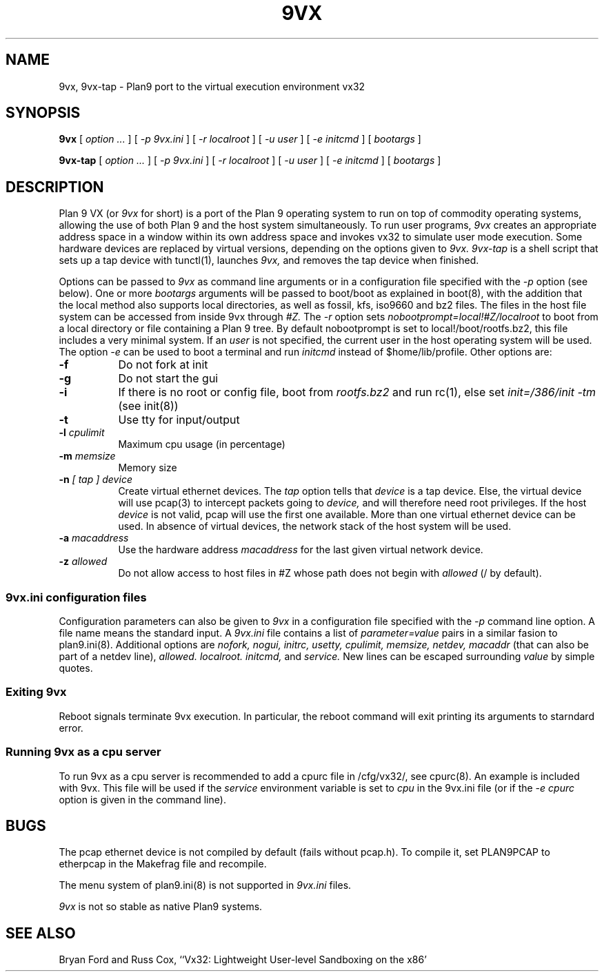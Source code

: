 \" # Generate html (uses p9p)
\" # sed -n 's/\\" //p' 9vx.1 | 9 rc > 9vx.html
\" troff -manhtml 9vx.1 | troff2html | sed '
\" 	s/Plan 9 man page/Plan 9 VX man page/
\" 	s,9VX,<a href="http://bytebucket.org/yiyus/vx32/wiki/">&</a>,g
\" '
.TH 9VX 1
.SH NAME
9vx, 9vx-tap \- Plan9 port to the virtual execution environment vx32
.SH SYNOPSIS
.B 9vx
[
.I option ...
]
[
.I -p 9vx.ini
]
[
.I -r localroot
]
[
.I -u user
]
[
.I -e initcmd
]
[
.I bootargs
]
.PP
.B 9vx-tap
[
.I option ...
]
[
.I -p 9vx.ini
]
[
.I -r localroot
]
[
.I -u user
]
[
.I -e initcmd
]
[
.I bootargs
]
.SH DESCRIPTION
Plan 9 VX (or
.I 9vx
for short) is a port of the Plan 9 operating system to run on top of
commodity operating systems, allowing the use of both Plan 9 and the
host system simultaneously. To run user programs,
.I 9vx
creates an appropriate address space in a window within its own address
space and invokes vx32 to simulate user mode execution. Some hardware
devices are replaced by virtual versions, depending on the options
given to
.I 9vx.
.I 9vx-tap
is a shell script that sets up a tap device with tunctl(1), launches
.I 9vx,
and removes the tap device when finished.
.PP
Options can be passed to
.I 9vx
as command line arguments or in a configuration file specified with the
.I -p
option (see below). 
One or more
.I bootargs
arguments will be passed to boot/boot as explained in boot(8), with
the addition that the local method also supports local directories,
as well as fossil, kfs, iso9660 and bz2 files.
The files in the host file system can be accessed from inside 9vx through
.I #Z.
The
.I -r
option sets
.I nobootprompt=local!#Z/localroot
to boot from a local directory or file containing a Plan 9 tree.
By default nobootprompt is set to local!/boot/rootfs.bz2, this file
includes a very minimal system.
If an
.I user
is not specified, the current user in the host operating system will
be used.  The option
.I -e
can be used to boot a terminal and run
.I initcmd
instead of $home/lib/profile.
Other options are:
.nr xx \w'\fL-m\f2name\ \ '
.TP \n(xxu
.BI -f
Do not fork at init
.TP
.BI -g
Do not start the gui
.TP
.BI -i
If there is no root or config file, boot from
.I rootfs.bz2
and run rc(1), else set
.I init=/386/init -tm
(see init(8))
.TP
.BI -t
Use tty for input/output
.TP
.BI -l " cpulimit"
Maximum cpu usage (in percentage)
.TP
.BI -m " memsize"
Memory size
.TP
.BI -n " [ tap ] device"
Create virtual ethernet devices. The
.I tap
option tells that
.I device
is a tap device. Else, the virtual device will use pcap(3) to intercept
packets going to
.I device,
and will therefore need root privileges. If the host
.I device
is not valid, pcap will use the first one available. More than one
virtual ethernet device can be used. In absence of virtual devices,
the network stack of the host system will be used.
.TP
.BI -a " macaddress"
Use the hardware address
.I macaddress
for the last given virtual network device.
.TP
.BI -z " allowed"
Do not allow access to host files in #Z whose path does not begin with 
.I allowed
(/ by default).
.SS 9vx.ini configuration files
Configuration parameters can also be given to
.I 9vx
in a configuration file specified with the
.I -p
command line option.
A file name
.L -
means the standard input.
A
.I 9vx.ini
file contains a list of
.I parameter=value
pairs in a similar fasion to plan9.ini(8). Additional options are
.I nofork,
.I nogui,
.I initrc,
.I usetty,
.I cpulimit,
.I memsize,
.I netdev,
.I macaddr
(that can also be part of a netdev line),
.I allowed.
.I localroot.
.I initcmd,
and
.I service.
New lines can be escaped surrounding
.I value
by simple quotes.
.SS Exiting 9vx
Reboot signals terminate 9vx execution. In particular, the reboot command
will exit printing its arguments to starndard error.
.SS Running 9vx as a cpu server
To run 9vx as a cpu server is recommended to add a
cpurc file in /cfg/vx32/, see cpurc(8). An example is included
with 9vx. This file will be used if the
.I service
environment variable is set to
.I cpu
in the 9vx.ini file (or if the
.I -e cpurc
option is given in the command line).
.SH BUGS
The pcap ethernet device is not compiled by default (fails without
pcap.h). To compile it, set PLAN9PCAP to etherpcap in the Makefrag file
and recompile.
.P
The menu system of plan9.ini(8) is not supported in
.I 9vx.ini
files.
.P
.I 9vx
is not so stable as native Plan9 systems.
.SH "SEE ALSO"
.br
Bryan Ford and Russ Cox,
``Vx32: Lightweight User-level Sandboxing on the x86'
